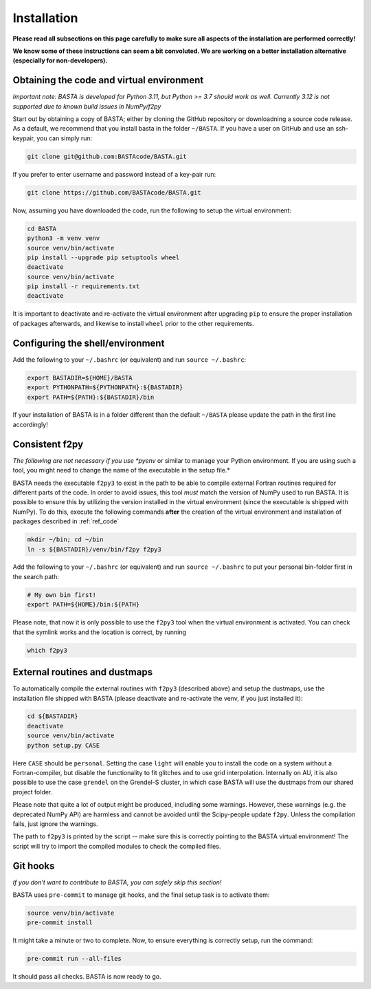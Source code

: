 .. _install:

Installation
================

**Please read all subsections on this page carefully to make sure all aspects of the installation are performed correctly!**

**We know some of these instructions can seem a bit convoluted. We are working on a better installation alternative (especially for non-developers).**

.. _ref_code:

Obtaining the code and virtual environment
------------------------------------------

*Important note: BASTA is developed for Python 3.11, but Python >= 3.7 should work as well. Currently 3.12 is not supported due to known build issues in NumPy/f2py*


Start out by obtaining a copy of BASTA; either by cloning the GitHub repository or downloadning a source code release. As a default, we recommend that you install basta in the folder ``~/BASTA``. If you have a user on GitHub and use an ssh-keypair, you can simply run:

.. code-block:: bash

    git clone git@github.com:BASTAcode/BASTA.git

If you prefer to enter username and password instead of a key-pair run:

.. code-block:: bash

    git clone https://github.com/BASTAcode/BASTA.git


Now, assuming you have downloaded the code, run the following to setup the virtual environment:

.. code-block:: bash

    cd BASTA
    python3 -m venv venv
    source venv/bin/activate
    pip install --upgrade pip setuptools wheel
    deactivate
    source venv/bin/activate
    pip install -r requirements.txt
    deactivate

It is important to deactivate and re-activate the virtual environment after upgrading ``pip`` to ensure the proper
installation of packages afterwards, and likewise to install ``wheel`` prior to the other requirements.


.. _ref_shell:

Configuring the shell/environment
---------------------------------

Add the following to your ``~/.bashrc`` (or equivalent) and run ``source ~/.bashrc``:

.. code-block:: bash

    export BASTADIR=${HOME}/BASTA
    export PYTHONPATH=${PYTHONPATH}:${BASTADIR}
    export PATH=${PATH}:${BASTADIR}/bin

If your installation of BASTA is in a folder different than the default ``~/BASTA`` please update the path in the first line accordingly!


.. _ref_f2py:

Consistent f2py
---------------

*The following are not necessary if you use *pyenv* or similar to manage your Python environment. If you are using such a tool, you might need to change the name of the executable in the setup file.*

BASTA needs the executable ``f2py3`` to exist in the path to be able to compile external Fortran routines required for
different parts of the code. In order to avoid issues, this tool *must* match the version of NumPy used to run BASTA.
It is possible to ensure this by utilizing the version installed in the virtual environment (since the executable is
shipped with NumPy). To do this, execute the following commands **after** the creation of the virtual environment and
installation of packages described in :ref:`ref_code`

.. code-block:: bash

    mkdir ~/bin; cd ~/bin
    ln -s ${BASTADIR}/venv/bin/f2py f2py3

Add the following to your ``~/.bashrc`` (or equivalent) and run ``source ~/.bashrc`` to put your personal bin-folder
first in the search path:

.. code-block:: bash

    # My own bin first!
    export PATH=${HOME}/bin:${PATH}

Please note, that now it is only possible to use the ``f2py3`` tool when the virtual environment is activated. You can check that the symlink works and the location is correct, by running

.. code-block:: bash

    which f2py3


.. _ref_dust:

External routines and dustmaps
------------------------------

To automatically compile the external routines with ``f2py3`` (described above) and setup the dustmaps, use the installation file shipped with BASTA (please deactivate and re-activate the venv, if you just installed it):

.. code-block:: bash

    cd ${BASTADIR}
    deactivate
    source venv/bin/activate
    python setup.py CASE

Here ``CASE`` should be ``personal``. Setting the case ``light`` will enable you to install the code on a system without a Fortran-compiler, but disable the functionality to fit glitches and to use grid interpolation. Internally on AU, it is also possible to use the case ``grendel`` on the Grendel-S cluster, in which case BASTA will use the dustmaps from our shared project folder.

Please note that quite a lot of output might be produced, including some warnings. However, these warnings (e.g. the deprecated NumPy API) are harmless and cannot be avoided until the Scipy-people update ``f2py``. Unless the compilation fails, just ignore the warnings.

The path to ``f2py3`` is printed by the script -- make sure this is correctly pointing to the BASTA virtual environment! The script will try to import the compiled modules to check the compiled files.


.. _ref_hooks:

Git hooks
---------

*If you don't want to contribute to BASTA, you can safely skip this section!*

BASTA uses ``pre-commit`` to manage git hooks, and the final setup task is to
activate them:

.. code-block:: bash

    source venv/bin/activate
    pre-commit install


It might take a minute or two to complete. Now, to ensure everything is
correctly setup, run the command:

.. code-block:: bash

    pre-commit run --all-files


It should pass all checks. BASTA is now ready to go.
